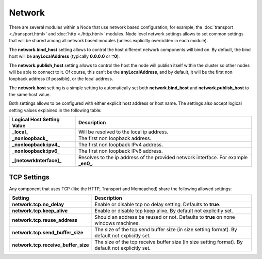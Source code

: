 =======
Network
=======

There are several modules within a Node that use network based configuration, for example, the :doc:`transport <./transport.html>`  and :doc:`http <./http.html>`  modules. Node level network settings allows to set common settings that will be shared among all network based modules (unless explicitly overridden in each module).


The **network.bind_host** setting allows to control the host different network components will bind on. By default, the bind host will be **anyLocalAddress** (typically **0.0.0.0** or **::0**).


The **network.publish_host** setting allows to control the host the node will publish itself within the cluster so other nodes will be able to connect to it. Of course, this can't be the **anyLocalAddress**, and by default, it will be the first non loopback address (if possible), or the local address.


The **network.host** setting is a simple setting to automatically set both **network.bind_host** and **network.publish_host** to the same host value.


Both settings allows to be configured with either explicit host address or host name. The settings also accept logical setting values explained in the following table:


==============================  ======================================================================================
 Logical Host Setting Value      Description                                                                          
==============================  ======================================================================================
**_local_**                     Will be resolved to the local ip address.                                             
**_nonloopback_**               The first non loopback address.                                                       
**_nonloopback:ipv4_**          The first non loopback IPv4 address.                                                  
**_nonloopback:ipv6_**          The first non loopback IPv6 address.                                                  
**_[netowrkInterface]_**        Resolves to the ip address of the provided network interface. For example **_en0_**.  
==============================  ======================================================================================

TCP Settings
============

Any component that uses TCP (like the HTTP, Transport and Memcached) share the following allowed settings:


=====================================  ==================================================================================================
 Setting                                Description                                                                                      
=====================================  ==================================================================================================
**network.tcp.no_delay**               Enable or disable tcp no delay setting. Defaults to **true**.                                     
**network.tcp.keep_alive**             Enable or disable tcp keep alive. By default not explicitly set.                                  
**network.tcp.reuse_address**          Should an address be reused or not. Defaults to **true** on none windows machines.                
**network.tcp.send_buffer_size**       The size of the tcp send buffer size (in size setting format). By default not explicitly set.     
**network.tcp.receive_buffer_size**    The size of the tcp receive buffer size (in size setting format). By default not explicitly set.  
=====================================  ==================================================================================================
